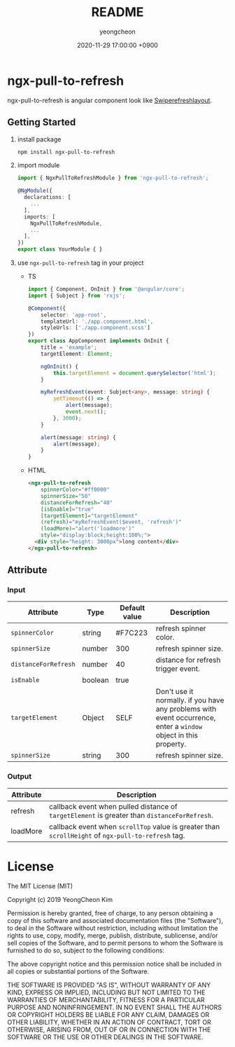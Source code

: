 #+TITLE: README
#+AUTHOR: yeongcheon
#+DATE: 2020-11-29 17:00:00 +0900

* ngx-pull-to-refresh

ngx-pull-to-refresh is angular component look like [[https://developer.android.com/jetpack/androidx/releases/swiperefreshlayout?hl=ko][Swiperefreshlayout]].

** Getting Started

1. install package
   #+BEGIN_SRC bash
   npm install ngx-pull-to-refresh
   #+END_SRC

2. import module
   #+BEGIN_SRC typescript
import { NgxPullToRefreshModule } from 'ngx-pull-to-refresh';

@NgModule({
  declarations: [
    ...
  ],
  imports: [
    NgxPullToRefreshModule,
    ...
  ],
})
export class YourModule { }
   #+END_SRC

3. use ~ngx-pull-to-refresh~ tag in your project
   * TS
   #+BEGIN_SRC typescript
import { Component, OnInit } from '@angular/core';
import { Subject } from 'rxjs';

@Component({
    selector: 'app-root',
    templateUrl: './app.component.html',
    styleUrls: ['./app.component.scss']
})
export class AppComponent implements OnInit {
    title = 'example';
    targetElement: Element;

    ngOnInit() {
        this.targetElement = document.querySelector('html');
    }

    myRefreshEvent(event: Subject<any>, message: string) {
        setTimeout(() => {
            alert(message);
            event.next();
        }, 3000);
    }

    alert(message: string) {
        alert(message);
    }
}
   #+END_SRC

   * HTML
   #+BEGIN_SRC html
<ngx-pull-to-refresh
	spinnerColor="#ff0000"
	spinnerSize="50"
	distanceForRefresh="40"
	[isEnable]="true"
	[targetElement]="targetElement"
	(refresh)="myRefreshEvent($event, 'refresh')"
	(loadMore)="alert('loadmore')"
	style="display:block;height:100%;">
  <div style="height: 3000px">long content</div>
</ngx-pull-to-refresh>
   #+END_SRC

** Attribute
*** Input
| Attribute            | Type    | Default value | Description                                                                                                      |
|----------------------+---------+---------------+------------------------------------------------------------------------------------------------------------------|
| ~spinnerColor~       | string  | #F7C223       | refresh spinner color.                                                                                           |
| ~spinnerSize~        | number  | 300           | refresh spinner size.                                                                                            |
| ~distanceForRefresh~ | number  | 40            | distance for refresh trigger event.                                                                              |
| ~isEnable~           | boolean | true          |                                                                                                                  |
| ~targetElement~      | Object  | SELF          | Don't use it normally. if you have any problems with event occurrence, enter a ~window~ object in this property. |
| ~spinnerSize~        | string  | 300           | refresh spinner size.                                                                                            |


*** Output
| Attribute | Description                                                                                        |
|-----------+----------------------------------------------------------------------------------------------------|
| refresh   | callback event when pulled distance of ~targetElement~ is greater than ~distanceForRefresh~.       |
| loadMore  | callback event when ~scrollTop~ value is greater than ~scrollHeight~ of ~ngx-pull-to-refresh~ tag. |


* License

  The MIT License (MIT)

  Copyright (c) 2019 YeongCheon Kim

  Permission is hereby granted, free of charge, to any person obtaining a copy of this software and associated documentation files (the "Software"), to deal in the Software without restriction, including without limitation the rights to use, copy, modify, merge, publish, distribute, sublicense, and/or sell copies of the Software, and to permit persons to whom the Software is furnished to do so, subject to the following conditions:

  The above copyright notice and this permission notice shall be included in all copies or substantial portions of the Software.

  THE SOFTWARE IS PROVIDED "AS IS", WITHOUT WARRANTY OF ANY KIND, EXPRESS OR IMPLIED, INCLUDING BUT NOT LIMITED TO THE WARRANTIES OF MERCHANTABILITY, FITNESS FOR A PARTICULAR PURPOSE AND NONINFRINGEMENT. IN NO EVENT SHALL THE AUTHORS OR COPYRIGHT HOLDERS BE LIABLE FOR ANY CLAIM, DAMAGES OR OTHER LIABILITY, WHETHER IN AN ACTION OF CONTRACT, TORT OR OTHERWISE, ARISING FROM, OUT OF OR IN CONNECTION WITH THE SOFTWARE OR THE USE OR OTHER DEALINGS IN THE SOFTWARE.
